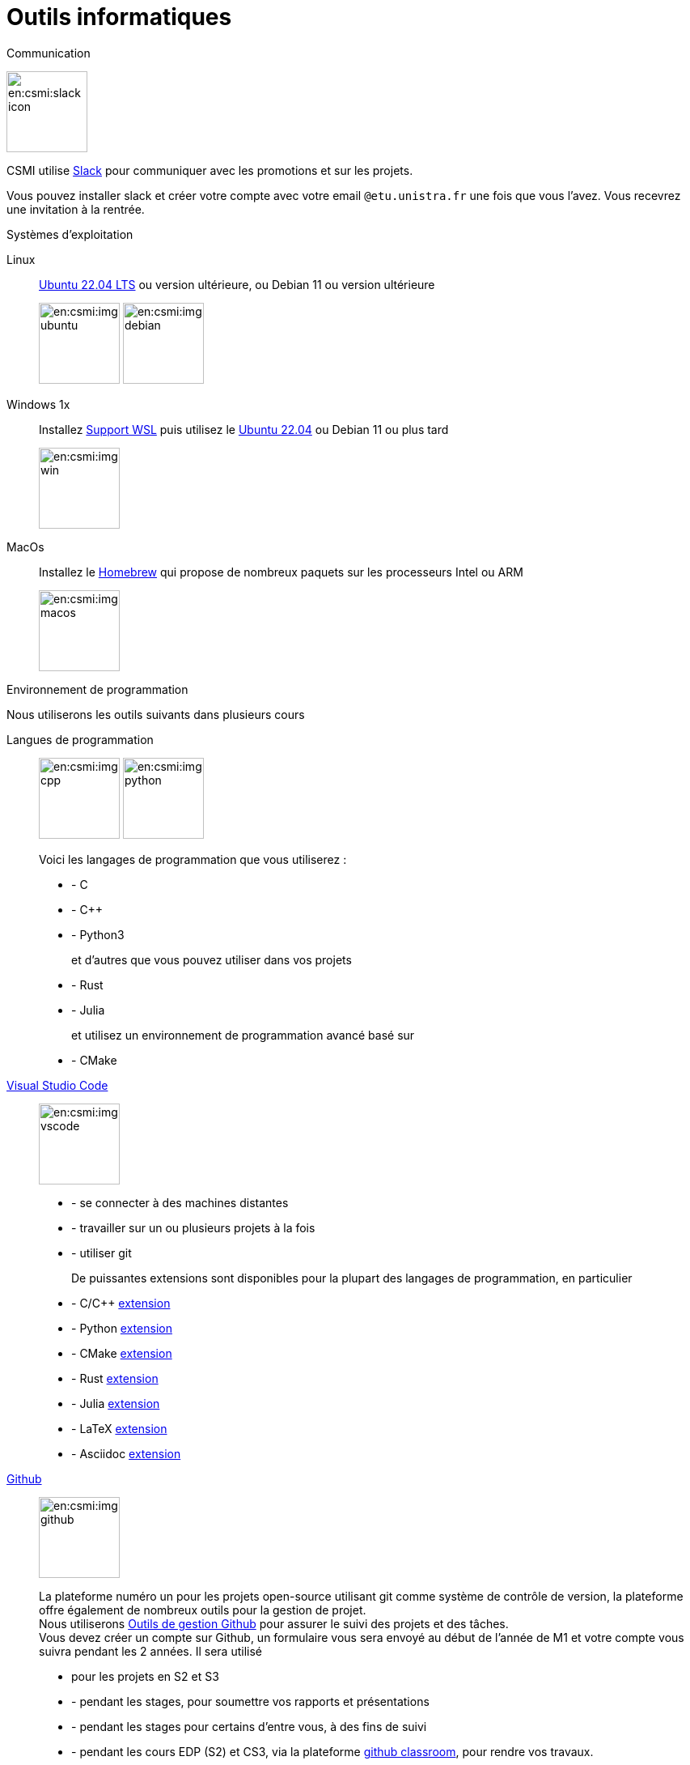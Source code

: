 = Outils informatiques
:page-role : home

.Communication
[.def#communication]
****

[.left]
image:en:csmi:slack-icon.svg[width=100px]
--
CSMI utilise link:https://slack.com/intl/fr-fr/[Slack] pour communiquer avec les promotions et sur les projets.

Vous pouvez installer slack et créer votre compte avec votre email `@etu.unistra.fr` une fois que vous l'avez.
Vous recevrez une invitation à la rentrée.
--
****

.Systèmes d'exploitation
[.def#systeme]
****
[.grid.has-emblems]
[emblem]#Linux#:: link:https://ubuntu.com/download/desktop/thank-you?version=22.04.1&architecture=amd64[Ubuntu 22.04 LTS] ou version ultérieure, ou Debian 11 ou version ultérieure
+
image:en:csmi:img-ubuntu.svg[width=100px] image:en:csmi:img-debian.svg[width=100px]
[emblem]#Windows 1x#:: Installez link:https://docs.microsoft.com/fr-fr/windows/wsl/install[Support WSL] puis utilisez le link:https://apps.microsoft.com/store/detail/ubuntu-22041-lts/9PN20MSR04DW?hl=fr-fr&gl=FR[Ubuntu 22.04] ou Debian 11 ou plus tard
+
image:en:csmi:img-win.svg[width=100px]
[emblem]#MacOs#:: Installez le link:https://brew.sh/index_fr[Homebrew] qui propose de nombreux paquets sur les processeurs Intel ou ARM
+
image:en:csmi:img-macos.svg[width=100px]
****


.Environnement de programmation
[.def#programmation]
****
Nous utiliserons les outils suivants dans plusieurs cours

[.grid.has-emblems]
[emblem]#Langues de programmation#::
+
image:en:csmi:img-cpp.svg[width=100px] image:en:csmi:img-python.svg[width=100px] 
// image:en:csmi:img-rust.svg[width=100px] image:en:csmi:img-julia.svg[width=100px]
+
Voici les langages de programmation que vous utiliserez :
+
* - C 
* - C{pp} 
* - Python3
+
et d'autres que vous pouvez utiliser dans vos projets
+
* - Rust
* - Julia
+
et utilisez un environnement de programmation avancé basé sur
+
* - CMake

[emblème]#https://code.visualstudio.com/[Visual Studio Code]#:: 
+
image:en:csmi:img-vscode.svg[width=100px]
+
* - se connecter à des machines distantes
* - travailler sur un ou plusieurs projets à la fois
* - utiliser git
+
De puissantes extensions sont disponibles pour la plupart des langages de programmation, en particulier
+
* - C/C{pp} https://marketplace.visualstudio.com/items?itemName=ms-vscode.cpptools[extension]
* - Python https://marketplace.visualstudio.com/items?itemName=ms-python.python[extension]
* - CMake https://marketplace.visualstudio.com/items?itemName=ms-vscode.cmake-tools[extension]
* - Rust https://marketplace.visualstudio.com/items?itemName=rust-lang.rust[extension]
* - Julia https://marketplace.visualstudio.com/items?itemName=julialang.language-julia[extension]
* - LaTeX https://marketplace.visualstudio.com/items?itemName=James-Yu.latex-workshop[extension]
* - Asciidoc https://marketplace.visualstudio.com/items?itemName=joaompinto.asciidoctor-vscode[extension]


[emblem]#https://github.com[Github]#:: 
+
image:en:csmi:img-github.svg[width=100px]
+
La plateforme numéro un pour les projets open-source utilisant git comme système de contrôle de version, la plateforme offre également de nombreux outils pour la gestion de projet. +
Nous utiliserons https://github.com/features/issues[Outils de gestion Github] pour assurer le suivi des projets et des tâches. +
Vous devez créer un compte sur Github, un formulaire vous sera envoyé au début de l'année de M1 et votre compte vous suivra pendant les 2 années. Il sera utilisé
+
* pour les projets en S2 et S3
* - pendant les stages, pour soumettre vos rapports et présentations
* - pendant les stages pour certains d'entre vous, à des fins de suivi 
* - pendant les cours EDP (S2) et CS3, via la plateforme https://classroom.github.com[github classroom], pour rendre vos travaux. 
+
Une référence : https://lab.github.com/ mais il y en a plein d'autres.

****


